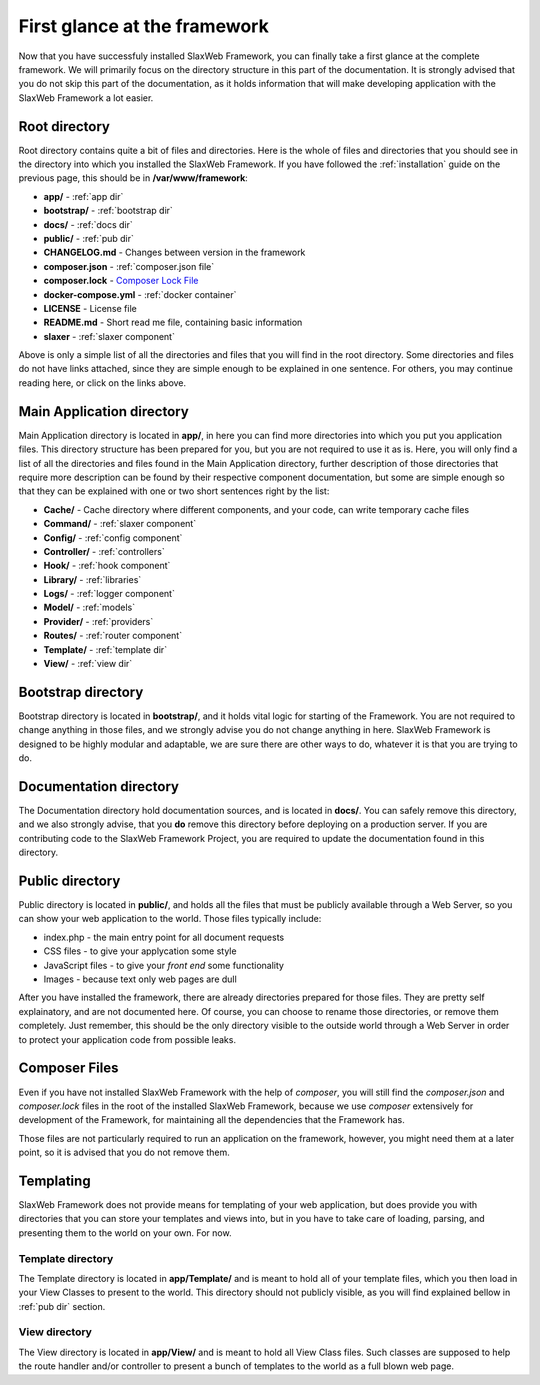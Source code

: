.. SlaxWeb Framework firstglance file, created by
   Tomaz Lovrec <tomaz.lovrec@gmail.com>

.. higligh:: bash
.. _Composer Lock File: https://getcomposer.org/doc/01-basic-usage.md#composer-lock-the-lock-file

First glance at the framework
=============================

Now that you have successfuly installed SlaxWeb Framework, you can finally take
a first glance at the complete framework. We will primarily focus on the directory
structure in this part of the documentation. It is strongly advised that you do
not skip this part of the documentation, as it holds information that will make
developing application with the SlaxWeb Framework a lot easier.

Root directory
--------------

Root directory contains quite a bit of files and directories. Here is the whole
of files and directories that you should see in the directory into which you installed
the SlaxWeb Framework. If you have followed the :ref:`installation` guide on the
previous page, this should be in **/var/www/framework**:

* **app/** - :ref:`app dir`
* **bootstrap/** - :ref:`bootstrap dir`
* **docs/** - :ref:`docs dir`
* **public/** - :ref:`pub dir`
* **CHANGELOG.md** - Changes between version in the framework
* **composer.json** - :ref:`composer.json file`
* **composer.lock** - `Composer Lock File`_
* **docker-compose.yml** - :ref:`docker container`
* **LICENSE** - License file
* **README.md** - Short read me file, containing basic information
* **slaxer** - :ref:`slaxer component`

Above is only a simple list of all the directories and files that you will find
in the root directory. Some directories and files do not have links attached, since
they are simple enough to be explained in one sentence. For others, you may continue
reading here, or click on the links above.

.. _app dir:

Main Application directory
--------------------------

Main Application directory is located in **app/**, in here you can find more directories
into which you put you application files. This directory structure has been prepared
for you, but you are not required to use it as is. Here, you will only find a list
of all the directories and files found in the Main Application directory, further
description of those directories that require more description can be found by their
respective component documentation, but some are simple enough so that they can
be explained with one or two short sentences right by the list:

* **Cache/** - Cache directory where different components, and your code, can write
  temporary cache files
* **Command/** - :ref:`slaxer component`
* **Config/** - :ref:`config component`
* **Controller/** - :ref:`controllers`
* **Hook/** - :ref:`hook component`
* **Library/** - :ref:`libraries`
* **Logs/** - :ref:`logger component`
* **Model/** - :ref:`models`
* **Provider/** - :ref:`providers`
* **Routes/** - :ref:`router component`
* **Template/** - :ref:`template dir`
* **View/** - :ref:`view dir`

.. _bootstrap dir:

Bootstrap directory
-------------------

Bootstrap directory is located in **bootstrap/**, and it holds vital logic for starting
of the Framework. You are not required to change anything in those files, and we
strongly advise you do not change anything in here. SlaxWeb Framework is designed
to be highly modular and adaptable, we are sure there are other ways to do, whatever
it is that you are trying to do.

.. _docs dir:

Documentation directory
-----------------------

The Documentation directory hold documentation sources, and is located in **docs/**.
You can safely remove this directory, and we also strongly advise, that you **do**
remove this directory before deploying on a production server. If you are contributing
code to the SlaxWeb Framework Project, you are required to update the documentation
found in this directory.

.. _pub dir:

Public directory
----------------

Public directory is located in **public/**, and holds all the files that must be
publicly available through a Web Server, so you can show your web application to
the world. Those files typically include:

* index.php - the main entry point for all document requests
* CSS files - to give your applycation some style
* JavaScript files - to give your *front end* some functionality
* Images - because text only web pages are dull

After you have installed the framework, there are already directories prepared for
those files. They are pretty self explainatory, and are not documented here. Of
course, you can choose to rename those directories, or remove them completely. Just
remember, this should be the only directory visible to the outside world through
a Web Server in order to protect your application code from possible leaks.

.. _composer.json file:

Composer Files
--------------

Even if you have not installed SlaxWeb Framework with the help of *composer*, you
will still find the *composer.json* and *composer.lock* files in the root of the
installed SlaxWeb Framework, because we use *composer* extensively for development
of the Framework, for maintaining all the dependencies that the Framework has.

Those files are not particularly required to run an application on the framework,
however, you might need them at a later point, so it is advised that you do not
remove them.

Templating
----------

SlaxWeb Framework does not provide means for templating of your web application,
but does provide you with directories that you can store your templates and views
into, but in you have to take care of loading, parsing, and presenting them to the
world on your own. For now.

.. _template dir:

Template directory
``````````````````

The Template directory is located in **app/Template/** and is meant to hold all
of your template files, which you then load in your View Classes to present to the
world. This directory should not publicly visible, as you will find explained bellow
in :ref:`pub dir` section.

.. _view dir:

View directory
``````````````

The View directory is located in **app/View/** and is meant to hold all View Class
files. Such classes are supposed to help the route handler and/or controller to
present a bunch of templates to the world as a full blown web page.
